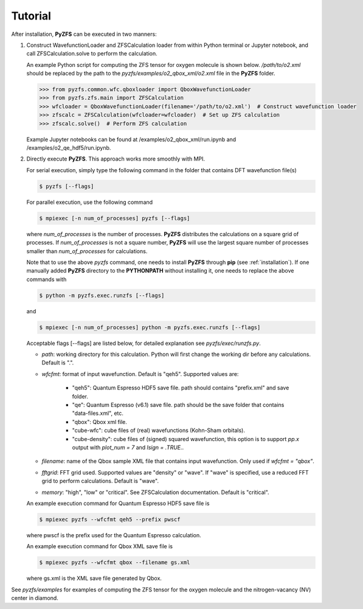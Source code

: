 .. _tutorial:

============
Tutorial
============

After installation, **PyZFS** can be executed in two manners:

1. Construct WavefunctionLoader and ZFSCalculation loader from within Python terminal or Jupyter notebook, and call ZFSCalculation.solve to perform the calculation.
   
   An example Python script for computing the ZFS tensor for oxygen molecule is shown below. */path/to/o2.xml* should be replaced by the path to the *pyzfs/examples/o2_qbox_xml/o2.xml* file in the **PyZFS** folder.
   
   .. code:: python

      >>> from pyzfs.common.wfc.qboxloader import QboxWavefunctionLoader
      >>> from pyzfs.zfs.main import ZFSCalculation
      >>> wfcloader = QboxWavefunctionLoader(filename='/path/to/o2.xml')  # Construct wavefunction loader
      >>> zfscalc = ZFSCalculation(wfcloader=wfcloader)  # Set up ZFS calculation
      >>> zfscalc.solve()  # Perform ZFS calculation

   Example Jupyter notebooks can be found at /examples/o2_qbox_xml/run.ipynb and /examples/o2_qe_hdf5/run.ipynb.

2. Directly execute **PyZFS**. This approach works more smoothly with MPI.
   
   For serial execution, simply type the following command in the folder that contains DFT wavefunction file(s)

   .. code:: bash

      $ pyzfs [--flags]

   For parallel execution, use the following command

   .. code:: bash

      $ mpiexec [-n num_of_processes] pyzfs [--flags]

   where *num_of_processes* is the number of processes. **PyZFS** distributes the calculations on a square grid of processes. If *num_of_processes* is not a square number, **PyZFS** will use the largest square number of processes smaller than *num_of_processes* for calculations.

   Note that to use the above `pyzfs` command, one needs to install **PyZFS** through **pip** (see :ref:`installation`). If one manually added **PyZFS** directory to the **PYTHONPATH** without installing it, one needs to replace the above commands with

   .. code:: bash

      $ python -m pyzfs.exec.runzfs [--flags]

   and

   .. code:: bash

      $ mpiexec [-n num_of_processes] python -m pyzfs.exec.runzfs [--flags]

   Acceptable flags [--flags] are listed below, for detailed explanation see *pyzfs/exec/runzfs.py*.

   - `path`: working directory for this calculation. Python will first change the working dir before any calculations. Default is ".".

   - `wfcfmt`: format of input wavefunction. Default is "qeh5". Supported values are:

      - "qeh5": Quantum Espresso HDF5 save file. path should contains "prefix.xml" and save folder.
      - "qe": Quantum Espresso (v6.1) save file. path should be the save folder that contains "data-files.xml", etc.
      - "qbox": Qbox xml file.
      - "cube-wfc": cube files of (real) wavefunctions (Kohn-Sham orbitals).
      - "cube-density": cube files of (signed) squared wavefunction, this option is to support `pp.x` output with `plot_num = 7` and `lsign = .TRUE.`.

   - `filename`: name of the Qbox sample XML file that contains input wavefunction. Only used if `wfcfmt = "qbox"`.

   - `fftgrid`: FFT grid used. Supported values are "density" or "wave". If "wave" is specified, use a reduced FFT grid to perform calculations. Default is "wave".

   - `memory`: "high", "low" or "critical". See ZFSCalculation documentation. Default is "critical".

   An example execution command for Quantum Espresso HDF5 save file is

   .. code:: bash

      $ mpiexec pyzfs --wfcfmt qeh5 --prefix pwscf

   where pwscf is the prefix used for the Quantum Espresso calculation.

   An example execution command for Qbox XML save file is

   .. code:: bash

      $ mpiexec pyzfs --wfcfmt qbox --filename gs.xml

   where gs.xml is the XML save file generated by Qbox.

See *pyzfs/examples* for examples of computing the ZFS tensor for the oxygen molecule and the nitrogen-vacancy (NV) center in diamond.
